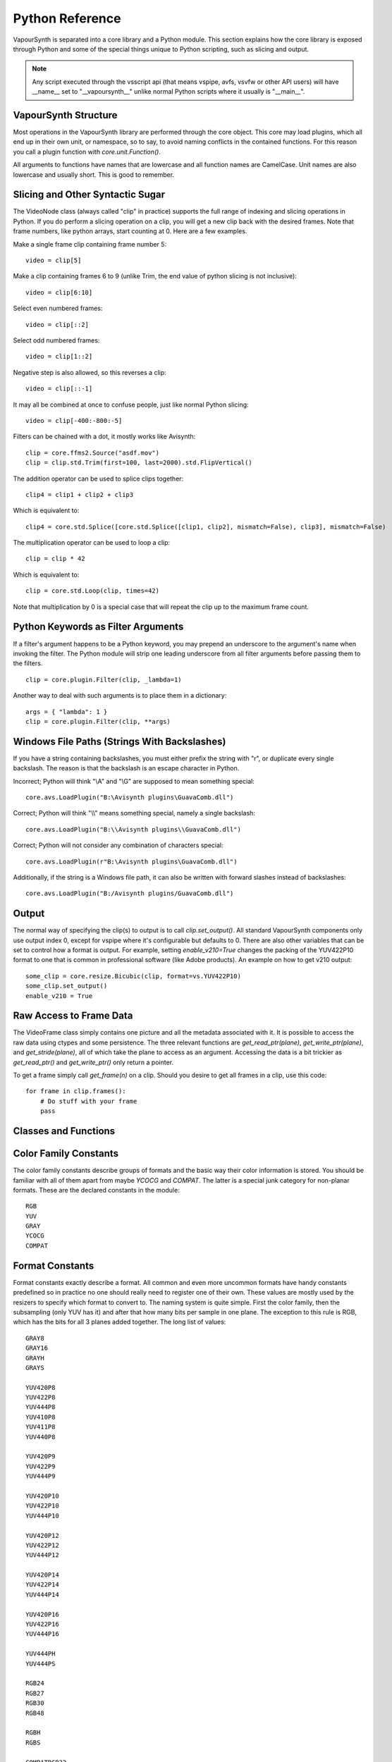 .. _pythonreference:

Python Reference
================

VapourSynth is separated into a core library and a Python module. This section
explains how the core library is exposed through Python and some of the
special things unique to Python scripting, such as slicing and output.

.. note::

   Any script executed through the vsscript api (that means vspipe, avfs, vsvfw or
   other API users) will have __name__ set to "__vapoursynth__" unlike normal Python
   scripts where it usually is "__main__".

VapourSynth Structure
#####################

Most operations in the VapourSynth library are performed through the core object.
This core may load plugins, which all end up in their own unit,
or namespace, so to say, to avoid naming conflicts in the contained functions.
For this reason you call a plugin function with *core.unit.Function()*.

All arguments to functions have names that are lowercase and all function names
are CamelCase. Unit names are also lowercase and usually short. This is good to
remember.

Slicing and Other Syntactic Sugar
#################################

The VideoNode class (always called "clip" in practice) supports the full
range of indexing and slicing operations in Python. If you do perform a slicing
operation on a clip, you will get a new clip back with the desired frames.
Note that frame numbers, like python arrays, start counting at 0.
Here are a few examples.

Make a single frame clip containing frame number 5::

   video = clip[5]
   
Make a clip containing frames 6 to 9 (unlike Trim, the end value of python slicing is not inclusive)::

   video = clip[6:10]

Select even numbered frames::

   video = clip[::2]
   
Select odd numbered frames::

   video = clip[1::2]

Negative step is also allowed, so this reverses a clip::

   video = clip[::-1]

It may all be combined at once to confuse people, just like normal Python slicing::

   video = clip[-400:-800:-5]

Filters can be chained with a dot, it mostly works like Avisynth::

   clip = core.ffms2.Source("asdf.mov")
   clip = clip.std.Trim(first=100, last=2000).std.FlipVertical()

The addition operator can be used to splice clips together::

   clip4 = clip1 + clip2 + clip3

Which is equivalent to::

   clip4 = core.std.Splice([core.std.Splice([clip1, clip2], mismatch=False), clip3], mismatch=False)

The multiplication operator can be used to loop a clip::

   clip = clip * 42

Which is equivalent to::

   clip = core.std.Loop(clip, times=42)
   
Note that multiplication by 0 is a special case that will repeat the clip up to the maximum frame count.

Python Keywords as Filter Arguments
###################################

If a filter's argument happens to be a Python keyword, you may prepend
an underscore to the argument's name when invoking the filter. The Python
module will strip one leading underscore from all filter arguments before
passing them to the filters.

::

   clip = core.plugin.Filter(clip, _lambda=1)

Another way to deal with such arguments is to place them in a dictionary::

   args = { "lambda": 1 }
   clip = core.plugin.Filter(clip, **args)

Windows File Paths (Strings With Backslashes)
#############################################

If you have a string containing backslashes, you must either prefix the
string with "r", or duplicate every single backslash. The reason is
that the backslash is an escape character in Python.

Incorrect; Python will think "\\A" and "\\G" are supposed to mean
something special::

   core.avs.LoadPlugin("B:\Avisynth plugins\GuavaComb.dll")

Correct; Python will think "\\\\" means something special, namely a
single backslash::

   core.avs.LoadPlugin("B:\\Avisynth plugins\\GuavaComb.dll")

Correct; Python will not consider any combination of characters special::

   core.avs.LoadPlugin(r"B:\Avisynth plugins\GuavaComb.dll")

Additionally, if the string is a Windows file path, it can also be
written with forward slashes instead of backslashes::

   core.avs.LoadPlugin("B:/Avisynth plugins/GuavaComb.dll")

Output
######

The normal way of specifying the clip(s) to output is to call
*clip.set_output()*. All standard VapourSynth components only use output
index 0, except for vspipe where it's configurable but defaults to 0.
There are also other variables that can be set to control how a format is
output. For example, setting *enable_v210=True* changes the packing of the
YUV422P10 format to one that is common in professional software (like Adobe
products).
An example on how to get v210 output::

   some_clip = core.resize.Bicubic(clip, format=vs.YUV422P10)
   some_clip.set_output()
   enable_v210 = True

Raw Access to Frame Data
########################

The VideoFrame class simply contains one picture and all the metadata
associated with it. It is possible to access the raw data using ctypes and
some persistence. The three relevant functions are *get_read_ptr(plane)*,
*get_write_ptr(plane)*, and *get_stride(plane)*, all of which take the plane
to access as an argument. Accessing the data is a bit trickier as
*get_read_ptr()* and *get_write_ptr()* only return a pointer.

To get a frame simply call *get_frame(n)* on a clip. Should you desire to get
all frames in a clip, use this code::

   for frame in clip.frames():
       # Do stuff with your frame
       pass

Classes and Functions
#####################
.. py:attribute:: core

   Gets the singleton Core object. If it is the first time the function is called,
   the Core will be instantiated with the default options. This is the preferred
   way to reference the core.

.. py:function:: get_core([threads = 0, add_cache = True])

   Deprecated, use the *core* attribute instead.

   Get the singleton Core object. If it is the first time the function is called,
   the Core will be instantiated with the given options. If the Core has already
   been instantiated, all options are ignored. Setting *threads* to a value
   greater than zero overrides the autodetection.

.. py:function:: set_message_handler(handler_func)

   Sets a function to handle all debug output and fatal errors. The function should have the form *handler(level, message)*,
   where level corresponds to the vapoursynth.mt constants. Passing *None* restores the default handler, which prints to stderr.

.. py:function:: get_outputs()

   Return a read-only mapping of all outputs registered on the current node.

   The mapping will automatically update when a new output is registered.
   
.. py:function:: get_output([index = 0])

   Get a previously set output node. Throws an error if the index hasn't been
   set. Will return an AlphaOutputTuple when *alpha* was passed to *VideoNode.set_output*.

.. py:function:: clear_output([index = 0])

   Clears a clip previously set for output.

.. py:function:: clear_outputs()

   Clears all clips set for output in the current environment.
   
.. py:function:: construct_signature(signature[, injected=None])

   Creates a *inspect.Signature* object for the given registration signature.
   
   If *injected* is not None, the default of the first argument of the signature will be replaced with the value supplied with injected.
   

.. py:class:: Core

   The *Core* class uses a singleton pattern. Use the *core* attribute to obtain an
   instance. All loaded plugins are exposed as attributes of the core object.
   These attributes in turn hold the functions contained in the plugin.
   Use *get_plugins()* to obtain a full list of all currently loaded plugins
   you may call this way.
   
   .. py:attribute:: num_threads
      
      The number of concurrent threads used by the core. Can be set to change the number. Setting to a value less than one makes it default to the number of hardware threads.
      
   .. py:attribute:: add_cache
   
      For debugging purposes only. When set to *False* no caches will be automatically inserted between filters.
      
   .. py:attribute:: max_cache_size
   
      Set the upper framebuffer cache size after which memory is aggressively
      freed. The value is in megabytes.

   .. py:method:: set_max_cache_size(mb)
   
      Deprecated, use *max_cache_size* instead.

   .. py:method:: get_plugins()

      Returns a dict containing all loaded plugins and their functions.

   .. py:method:: list_functions()

      Works similar to *get_plugins()* but returns a human-readable string.

   .. py:method:: register_format(color_family, sample_type, bits_per_sample, subsampling_w, subsampling_h)

      Register a new Format object or obtain a reference to an existing one if
      it has already been registered. Invalid formats throw an exception.

   .. py:method:: get_format(id)

      Retrieve a Format object corresponding to the specified id. Returns None if there is no format with that *id*.

   .. py:method:: version()

      Returns version information as a string.
      
   .. py:method:: version_number()

      Returns the core version as a number.

.. py:class:: VideoNode

   Represents a video clip. The class itself supports indexing and slicing to
   perform trim, reverse and selectevery operations. Several operators are also
   defined for the VideoNode class: addition appends clips and multiplication
   repeats them. Note that slicing and indexing always return a new VideoNode
   object and not a VideoFrame.

   .. py:attribute:: format

      A Format object describing the frame data. If the format can change
      between frames, this value is None.

   .. py:attribute:: width

      The width of the video. This value will be 0 if the width and height can
      change between frames.

   .. py:attribute:: height

      The height of the video. This value will be 0 if the width and height can
      change between frames.

   .. py:attribute:: num_frames

      The number of frames in the clip.

   .. py:attribute:: fps

      The framerate represented as a *Fraction*. It is 0/1 when the clip has a variable
      framerate.
      
   .. py:attribute:: fps_num
   
      Deprecated, use *fps.numerator* instead

      The numerator of the framerate. If the clip has variable framerate, the
      value will be 0.

   .. py:attribute:: fps_den
   
      Deprecated, use *fps.denominator* instead

      The denominator of the framerate. If the clip has variable framerate, the
      value will be 0.

   .. py:attribute:: flags

      Special flags set for this clip. This attribute should normally be
      ignored.

   .. py:method:: get_frame(n)

      Returns a VideoFrame from position *n*.

   .. py:method:: get_frame_async(n)

      Returns a concurrent.futures.Future-object which result will be a VideoFrame instance or sets the
      exception thrown when rendering the frame.

      *The future will always be in the running or completed state*

   .. py:method:: get_frame_async_raw(n, cb: callable)

      First form of this method. It will call the callback from another thread as soon as the frame is rendered.

      The `result`-value passed to the callback will either be a VideoFrame-instance on success or a Error-instance
      on failure.

      *This method is intended for glue code. For normal use, use get_frame_async instead.*

      :param n: The frame number
      :param cb: A callback in the form `cb(node, n, result)`

   .. py:method:: get_frame_async_raw(n, cb: Future[, wrapper: callable = None])

      Second form of this method. It will take a Future-like object (including asyncio.Future or similar)
      and set its result or exception according to the result of the function.

      The optional `wrapper`-parameter is intended for calls like asyncio.EventLoop.call_soon_threadsafe in which
      all calls to its future-object must be wrapped.

      *This method is intended for glue code. For normal use, use get_frame_async instead.*

      :param n: The frame number
      :param cb: The future-object whose result will be set.
      :param wrapper: A wrapper-callback which is responsible for moving the result across thread boundaries. If not
                      given, the result of the future will be set in a random thread.

   .. py:method:: set_output(index = 0, alpha = None)

      Set the clip to be accessible for output. This is the standard way to
      specify which clip(s) to output. All VapourSynth tools (vsvfw, vsfs,
      vspipe) use the clip in *index* 0. It's possible to specify an additional
      containing the *alpha* to output at the same time. Currently only vspipe
      takes *alpha* into consideration when outputting.

   .. py:method:: output(fileobj[, y4m = False, prefetch = 0, progress_update = None])
 
      Write the whole clip to the specified file handle. It is possible to pipe to stdout by specifying *sys.stdout* as the file.
      YUV4MPEG2 headers will be added when *y4m* is true.
      The current progress can be reported by passing a callback function of the form *func(current_frame, total_frames)* to *progress_update*.
      The *prefetch* argument is only for debugging purposes and should never need to be changed.
      
      
.. py:class:: AlphaOutputTuple

      This class is returned by get_output. If a *alpha* was passed to set_output, *get_output* will return an object of this type.
      
      .. py:attribute:: clip
      
         A VideoNode-instance containing the color planes.
         
      .. py:attribute:: alpha
      
         A VideoNode-instance containing the alpha planes.
      
.. py:class:: VideoFrame

      This class represents a video frame and all metadata attached to it.

   .. py:attribute:: format

      A Format object describing the frame data.

   .. py:attribute:: width

      The width of the frame.

   .. py:attribute:: height

      The height of the frame.

   .. py:attribute:: readonly

      If *readonly* is True, the frame data and properties cannot be modified.

   .. py:attribute:: props

      This attribute holds all the frame's properties as a dict. They are also mapped as sub-attributes for compatibility with older scripts.

   .. py:method:: copy()

      Returns a writable copy of the frame.

   .. py:method:: get_read_ptr(plane)

      Returns a pointer to the raw frame data. The data may not be modified.
      
   .. py:method:: get_read_array(plane)

      Returns a memoryview of the frame data that's only valid as long as the VideoFrame object exists. The data may not be modified.

   .. py:method:: get_write_ptr(plane)

      Returns a pointer to the raw frame data. It may be modified using ctypes
      or some other similar python package.
      
   .. py:method:: get_write_array(plane)

      Returns a memoryview of the frame data that's only valid as long as the VideoFrame object exists.

   .. py:method:: get_stride(plane)

      Returns the stride between lines in a *plane*.

.. py:class:: Format

   This class represents all information needed to describe a frame format. It
   holds the general color type, subsampling, number of planes and so on.
   The names map directly to the C API so consult it for more detailed
   information.

   .. py:attribute:: id

      A unique *id* identifying the format.

   .. py:attribute:: name

      A human readable name of the format.

   .. py:attribute:: color_family

      Which group of colorspaces the format describes.

   .. py:attribute:: sample_type

      If the format is integer or floating point based.

   .. py:attribute:: bits_per_sample

      How many bits are used to store one sample in one plane.

   .. py:attribute:: bytes_per_sample

      The actual storage is padded up to 2^n bytes for efficiency.

   .. py:attribute:: subsampling_w

      The subsampling for the second and third plane in the horizontal
      direction.

   .. py:attribute:: subsampling_h

      The subsampling for the second and third plane in the vertical direction.

   .. py:attribute:: num_planes

      The number of planes the format has.

   .. py:method:: replace(core=None, **kwargs)

      Returns a new format with the given modifications.

      The only supported attributes that can be replaced are `color_family`,
      `sample_type`, `bits_per_sample`, `subsampling_w`, `subsampling_h`.

      The optional `core`-parameter defines on which core the new format
      should be registered. This is usually not needed and defaults
      to the core of the current environment.

.. py:class:: Plugin

   Plugin is a class that represents a loaded plugin and its namespace.
   
   .. py:attribute:: name

      The namespace of the plugin.

   .. py:method:: get_functions()

      Returns a dict containing all the functions in the plugin. You can access
      it by calling *core.std.get_functions()*. Replace *std* with the namespace
      of the plugin you want to query.

   .. py:method:: list_functions()

      Works similar to *get_functions()* but returns a human-readable string.
      
.. py:class:: Function

   Function is a simple wrapper class for a function provided by a VapourSynth plugin.
   Its main purpose is to be called and nothing else.
   
   .. py:attribute:: name

      The function name. Identical to the string used to register the function.
      
   .. py:attribute:: plugin

      The *Plugin* object the function belongs to.
      
   .. py:attribute:: signature

      Raw function signature string. Identical to the string used to register the function.
   
.. py:class:: Environment

   This class represents an environment.

   It is a context-manager allowing you to switch to this environment at will.
   But it is faster than using the equivalent evaluate_script-function as it does not
   impose additional exception handling.

   .. code::

        env = get_current_environment()
        # sometime later
        with env.use():
          # Do stuff inside this env.

   .. warning::

      Environment-objects obtained using the :function:`vpy_current_environment` can directly be used as
      as a context manager. This can cuase undefined behaviour when used in combination with generators and/or
      coroutines.

      This context-manager maintains a thread-local environment-stack that is used to restore the previous environment.
      This can cause issues if the frame is suspended inside the block.

      A similar problem also existed in previous VapourSynth versions!
      
      .. code::

         env = vpy_current_environment()
         with env:
              yield

   .. py:function:: is_single()

      Returns True if the script is _not_ running inside a vsscript-Environment.
      If it is running inside a vsscript-Environment, it returns False.

   .. py:attribute:: env_id

      Return -1 if the script is not running inside a vsscript-Environment.
      Otherwise, it will return the current environment-id.

   .. py:attribute:: single

      See is_single()

   .. py:attribute:: alive

      Has the environment been destroyed by the underlying application?

   .. py:method:: copy

      Creates a copy of the environment-object. It will not copy the environment itself.

      Added: R50

   .. py:method:: use

      Returns a context-manager that enables the given environment in the block enclosed in the with-statement and restores the environment to the one
      defined before the with-block has been encountered.

      .. code::
      
         env = vpy_current_environment()
         with env.use():
             with env.use():
                 pass

      Added: R50

.. py:function:: vpy_current_environment()

   Deprecated. Use :function:`get_current_environment` instead.

   Returns an Environment-object representing the environment the script is currently running in. It will raise an error if we are currently not inside any
   script-environment while vsscript is being used.

   This function is intended for Python-based editors using vsscript.
   This function has been deprecated as this function has undefined behaviour when used together with generators or coroutines.

.. py:function:: get_current_environment()

   Returns an Environment-object representing the environment the script is currently running in. It will raise an error if we are currently not inside any
   script-environment while vsscript is being used.

   This function is intended for Python-based editors using vsscript.

   Added: R50

.. py:class:: EnvironmentPolicy

   This class is intended for subclassing by custom Script-Runners and Editors.
   Normal users don't need this class. Most methods implemented here have corresponding APIs in other parts of this module.
   
   An instance of this class controls which environment is in which context.
   The exact meaning of "context" is defined by the concrete EnvironmentPolicy. A environment is represented by a :class:`EnvironemtnData`-object.

   To use this class, first create a subclass and then use :function:`register_policy` to get VapourSynth to use your policy. This must happen before vapoursynth is first
   used. VapourSynth will automatically register an internal policy if it needs one. The subclass must be weak-referenciable!
   
   Once the method :method:`on_policy_registered` has been called, the policy is responsible for creating and managing environments.

   Special considerations have been made to ensure the functions of class cannot be abused. You cannot retrieve the current running policy youself.
   The additional API exposed by "on_policy_registered" is only valid if the policy has been registered.
   Once the policy is unregistered, all calls to the additional API will fail with a RuntimeError.

   Added: R50

   .. py:method:: on_policy_registered(special_api)

      This method is called when the policy has successfully been registered. It proivdes additional internal methods that are hidden as they are useless and or harmful
      unless you implement your own policy.

      :param special_api: This is a :class:`EnvironmentPolicyAPI`-object that exposes additional API

   .. py:method:: on_policy_cleared()

      This method is called once the python-process exits or when unregister_policy is called by the environment-policy. This allows the policy to free the resources
      used by the policy.
   
   .. py:method:: get_current_environment()

      This method is called by the module to detect which environment is currently running in the current context.

      :returns: An :class:`EnvironmentData`-object representing the currently active environment in the current context.

   .. py:method:: set_environment(environment)

      This method is called by the module to change the currently active environment.

      :param environment: The :class:`EnvironmentData` to enable in the current context.
      :returns: The environment that was enabled previously.

   .. py:method:: is_alive(environment)

      Is the current environment still active and managed by the policy.

.. py:class:: EnvironmentPolicyAPI

   This class is intended to be used by custom Script-Runners and Editors. An instance of this class exposes an additional API.
   The methods are bound to a specific :class:`EnvironmentPolicy`-instance and will only work if the policy is currenty registered.

   Added: R50

   .. py:method:: wrap_environment(environment)

      Creates a new :class:`Environment`-object bound to the passed environment-id.

      .. warning::

         This function does not check if the id corresponds to a live environment as the caller is expected to know which environments are active.

   .. py:method:: create_environment()
   
      Returns a :class:`Environment` that is used by the wrapper for context sensitive data used by VapourSynth.
      For example it holds the currently active core object as well as the currently registered outputs.

   .. py:method:: unregister_policy()

      Unregisters the policy it is bound to and allows another policy to be registered.

.. py:function:: register_policy(policy)

   This class is intended for use by custom Script-Runners and Editors. It installs your custom :class:`EnvironmentPolicy`. This function only works if no other policy has been
   installed.

   If no policy is installed, the first environment-sensitive call will automatically register an internal policy.

   Added: R50
   
   .. note::

      This must be done before VapourSynth is used in any way. Here is a non-exhaustive list that automatically register a policy:

      * Using "vsscript_init" in "VSScript.h"
      * Using :function:`get_core`
      * Using :function:`get_outputs`
      * Using :function:`get_output`
      * Using :function:`clear_output`
      * Using :function:`clear_outputs`
      * Using :function:`vpy_current_environment`
      * Using :function:`get_current_environment`
      * Accessing any attribute of :attribute:`core`

.. py:function:: has_policy()

   This class is intended for subclassing by custom Script-Runners and Editors. This function checks if a :class:`EnvironmentPolicy` has been installed.

   Added: R50

.. py:attribute:: _using_vsscript

   INTERNAL ATTRIBUTE. Deprecated (will be removed soon). This was the only way to find out if VSScript.h was calling this script.
   It now stores true if a custom policy is installed or VSScript.h is used. Use :function:`has_policy` instead.


.. py:class:: EnvironmentData

   Internal class that stores the context sensitive data that VapourSynth needs. It is an opaque object whose attributes you cannot access directly.

   A normal user has no way of getting an instance of this object. You can only encounter EnvironmentData-objects if you work with EnvironmentPolicies.

   This object is weak-referenciable meaning you can get a callback if the environment-data object is actually being freed (i.e. no other object holds an instance
   to the environment data.)

   Added: R50

.. py:class:: Func

   Func is a simple wrapper class for VapourSynth VSFunc objects.
   Its main purpose is to be called and manage reference counting.

.. py:exception:: Error

   The standard exception class. This exception is thrown on most errors
   encountered in VapourSynth.

Color Family Constants
######################

The color family constants describe groups of formats and the basic way their
color information is stored. You should be familiar with all of them apart from
maybe *YCOCG* and *COMPAT*. The latter is a special junk category for non-planar
formats. These are the declared constants in the module::

   RGB
   YUV
   GRAY
   YCOCG
   COMPAT

Format Constants
################

Format constants exactly describe a format. All common and even more uncommon
formats have handy constants predefined so in practice no one should really
need to register one of their own. These values are mostly used by the resizers
to specify which format to convert to. The naming system is quite simple. First
the color family, then the subsampling (only YUV has it) and after that how many
bits per sample in one plane. The exception to this rule is RGB, which has the
bits for all 3 planes added together. The long list of values::

   GRAY8
   GRAY16
   GRAYH
   GRAYS

   YUV420P8
   YUV422P8
   YUV444P8
   YUV410P8
   YUV411P8
   YUV440P8

   YUV420P9
   YUV422P9
   YUV444P9

   YUV420P10
   YUV422P10
   YUV444P10

   YUV420P12
   YUV422P12
   YUV444P12
   
   YUV420P14
   YUV422P14
   YUV444P14
   
   YUV420P16
   YUV422P16
   YUV444P16

   YUV444PH
   YUV444PS

   RGB24
   RGB27
   RGB30
   RGB48

   RGBH
   RGBS

   COMPATBGR32
   COMPATYUY2

Sample Type Constants
#####################

::

   INTEGER
   FLOAT
